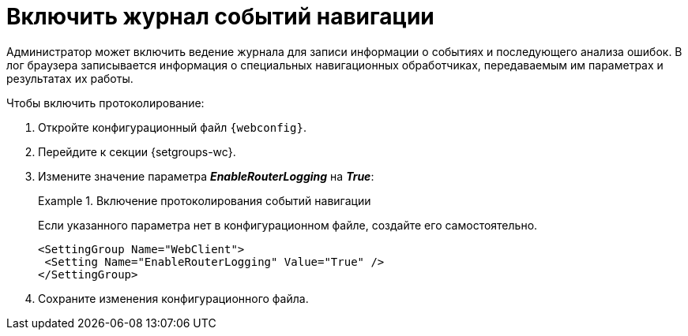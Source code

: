 = Включить журнал событий навигации

Администратор может включить ведение журнала для записи информации о событиях и последующего анализа ошибок. В лог браузера записывается информация о специальных навигационных обработчиках, передаваемым им параметрах и результатах их работы.

// tag::webconfig[]
.Чтобы включить протоколирование:
. Откройте конфигурационный файл `{webconfig}`.
. Перейдите к секции {setgroups-wc}.
. Измените значение параметра *_EnableRouterLogging_* на *_True_*:
+
.Включение протоколирования событий навигации
====
Если указанного параметра нет в конфигурационном файле, создайте его самостоятельно.

[source]
----
<SettingGroup Name="WebClient">
 <Setting Name="EnableRouterLogging" Value="True" />
</SettingGroup>
----
====
// end::webconfig[]
+
. Сохраните изменения конфигурационного файла.

